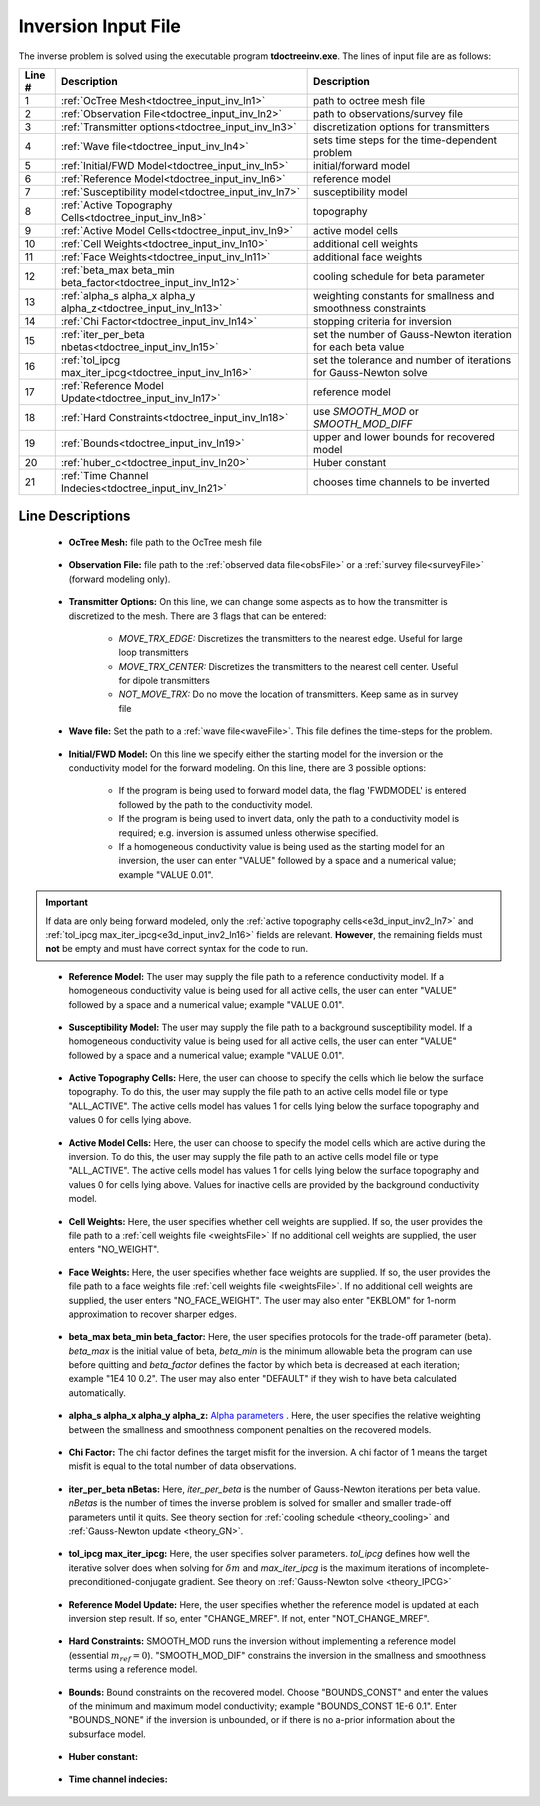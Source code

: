 .. _tdoctree_input_inv:

Inversion Input File
====================

The inverse problem is solved using the executable program **tdoctreeinv.exe**. The lines of input file are as follows:

.. tabularcolumns:: |L|C|C|

+--------+-------------------------------------------------------------------------+-------------------------------------------------------------------+
| Line # | Description                                                             | Description                                                       |
+========+=========================================================================+===================================================================+
| 1      | :ref:`OcTree Mesh<tdoctree_input_inv_ln1>`                              | path to octree mesh file                                          |
+--------+-------------------------------------------------------------------------+-------------------------------------------------------------------+
| 2      | :ref:`Observation File<tdoctree_input_inv_ln2>`                         | path to observations/survey file                                  |
+--------+-------------------------------------------------------------------------+-------------------------------------------------------------------+
| 3      | :ref:`Transmitter options<tdoctree_input_inv_ln3>`                      | discretization options for transmitters                           |
+--------+-------------------------------------------------------------------------+-------------------------------------------------------------------+
| 4      | :ref:`Wave file<tdoctree_input_inv_ln4>`                                | sets time steps for the time-dependent problem                    |
+--------+-------------------------------------------------------------------------+-------------------------------------------------------------------+
| 5      | :ref:`Initial/FWD Model<tdoctree_input_inv_ln5>`                        | initial/forward model                                             |
+--------+-------------------------------------------------------------------------+-------------------------------------------------------------------+
| 6      | :ref:`Reference Model<tdoctree_input_inv_ln6>`                          | reference model                                                   |
+--------+-------------------------------------------------------------------------+-------------------------------------------------------------------+
| 7      | :ref:`Susceptibility model<tdoctree_input_inv_ln7>`                     | susceptibility model                                              |
+--------+-------------------------------------------------------------------------+-------------------------------------------------------------------+
| 8      | :ref:`Active Topography Cells<tdoctree_input_inv_ln8>`                  | topography                                                        |
+--------+-------------------------------------------------------------------------+-------------------------------------------------------------------+
| 9      | :ref:`Active Model Cells<tdoctree_input_inv_ln9>`                       | active model cells                                                |
+--------+-------------------------------------------------------------------------+-------------------------------------------------------------------+
| 10     | :ref:`Cell Weights<tdoctree_input_inv_ln10>`                            | additional cell weights                                           |
+--------+-------------------------------------------------------------------------+-------------------------------------------------------------------+
| 11     | :ref:`Face Weights<tdoctree_input_inv_ln11>`                            | additional face weights                                           |
+--------+-------------------------------------------------------------------------+-------------------------------------------------------------------+
| 12     | :ref:`beta_max beta_min beta_factor<tdoctree_input_inv_ln12>`           | cooling schedule for beta parameter                               |
+--------+-------------------------------------------------------------------------+-------------------------------------------------------------------+
| 13     | :ref:`alpha_s alpha_x alpha_y alpha_z<tdoctree_input_inv_ln13>`         | weighting constants for smallness and smoothness constraints      |
+--------+-------------------------------------------------------------------------+-------------------------------------------------------------------+
| 14     | :ref:`Chi Factor<tdoctree_input_inv_ln14>`                              | stopping criteria for inversion                                   |
+--------+-------------------------------------------------------------------------+-------------------------------------------------------------------+
| 15     | :ref:`iter_per_beta nbetas<tdoctree_input_inv_ln15>`                    | set the number of Gauss-Newton iteration for each beta value      |
+--------+-------------------------------------------------------------------------+-------------------------------------------------------------------+
| 16     | :ref:`tol_ipcg max_iter_ipcg<tdoctree_input_inv_ln16>`                  | set the tolerance and number of iterations for Gauss-Newton solve |
+--------+-------------------------------------------------------------------------+-------------------------------------------------------------------+
| 17     | :ref:`Reference Model Update<tdoctree_input_inv_ln17>`                  | reference model                                                   |
+--------+-------------------------------------------------------------------------+-------------------------------------------------------------------+
| 18     | :ref:`Hard Constraints<tdoctree_input_inv_ln18>`                        | use *SMOOTH_MOD* or *SMOOTH_MOD_DIFF*                             |
+--------+-------------------------------------------------------------------------+-------------------------------------------------------------------+
| 19     | :ref:`Bounds<tdoctree_input_inv_ln19>`                                  | upper and lower bounds for recovered model                        |
+--------+-------------------------------------------------------------------------+-------------------------------------------------------------------+
| 20     | :ref:`huber_c<tdoctree_input_inv_ln20>`                                 | Huber constant                                                    |
+--------+-------------------------------------------------------------------------+-------------------------------------------------------------------+
| 21     | :ref:`Time Channel Indecies<tdoctree_input_inv_ln21>`                   | chooses time channels to be inverted                              |
+--------+-------------------------------------------------------------------------+-------------------------------------------------------------------+



.. .. figure:: images/create_inv_input.png
..      :align: center
..      :width: 700

..      Example input file for the inversion program (`Download <https://github.com/ubcgif/tdoctree/raw/tdoctreeinv/assets/input_files1/tdoctreeinv.inp>`__ ). Example input file for forward modeling only (`Download <https://github.com/ubcgif/tdoctree/raw/tdoctreeinv/assets/input_files1/tdoctreefwd.inp>`__ ).


Line Descriptions
^^^^^^^^^^^^^^^^^

.. _tdoctree_input_inv_ln1:

    - **OcTree Mesh:** file path to the OcTree mesh file

.. _tdoctree_input_inv_ln2:

    - **Observation File:** file path to the :ref:`observed data file<obsFile>` or a :ref:`survey file<surveyFile>` (forward modeling only).

.. _tdoctree_input_inv_ln3:
    
    - **Transmitter Options:** On this line, we can change some aspects as to how the transmitter is discretized to the mesh. There are 3 flags that can be entered:

        - *MOVE_TRX_EDGE:* Discretizes the transmitters to the nearest edge. Useful for large loop transmitters
        - *MOVE_TRX_CENTER:* Discretizes the transmitters to the nearest cell center. Useful for dipole transmitters
        - *NOT_MOVE_TRX:* Do no move the location of transmitters. Keep same as in survey file

.. _tdoctree_input_inv_ln4:
    
    - **Wave file:** Set the path to a :ref:`wave file<waveFile>`. This file defines the time-steps for the problem.

.. _tdoctree_input_inv_ln5:

    - **Initial/FWD Model:** On this line we specify either the starting model for the inversion or the conductivity model for the forward modeling. On this line, there are 3 possible options:

        - If the program is being used to forward model data, the flag 'FWDMODEL' is entered followed by the path to the conductivity model.
        - If the program is being used to invert data, only the path to a conductivity model is required; e.g. inversion is assumed unless otherwise specified.
        - If a homogeneous conductivity value is being used as the starting model for an inversion, the user can enter "VALUE" followed by a space and a numerical value; example "VALUE 0.01".


.. important::

    If data are only being forward modeled, only the :ref:`active topography cells<e3d_input_inv2_ln7>` and :ref:`tol_ipcg max_iter_ipcg<e3d_input_inv2_ln16>` fields are relevant. **However**, the remaining fields must **not** be empty and must have correct syntax for the code to run.

.. _tdoctree_input_inv_ln6:

    - **Reference Model:** The user may supply the file path to a reference conductivity model. If a homogeneous conductivity value is being used for all active cells, the user can enter "VALUE" followed by a space and a numerical value; example "VALUE 0.01".

.. _tdoctree_input_inv_ln7:

    - **Susceptibility Model:** The user may supply the file path to a background susceptibility model. If a homogeneous conductivity value is being used for all active cells, the user can enter "VALUE" followed by a space and a numerical value; example "VALUE 0.01".


.. _tdoctree_input_inv_ln8:

    - **Active Topography Cells:** Here, the user can choose to specify the cells which lie below the surface topography. To do this, the user may supply the file path to an active cells model file or type "ALL_ACTIVE". The active cells model has values 1 for cells lying below the surface topography and values 0 for cells lying above.

.. _tdoctree_input_inv_ln9:

    - **Active Model Cells:** Here, the user can choose to specify the model cells which are active during the inversion. To do this, the user may supply the file path to an active cells model file or type "ALL_ACTIVE". The active cells model has values 1 for cells lying below the surface topography and values 0 for cells lying above. Values for inactive cells are provided by the background conductivity model.

.. _tdoctree_input_inv_ln10:

    - **Cell Weights:** Here, the user specifies whether cell weights are supplied. If so, the user provides the file path to a :ref:`cell weights file <weightsFile>`  If no additional cell weights are supplied, the user enters "NO_WEIGHT".

.. _tdoctree_input_inv_ln11:

    - **Face Weights:** Here, the user specifies whether face weights are supplied. If so, the user provides the file path to a face weights file :ref:`cell weights file <weightsFile>`. If no additional cell weights are supplied, the user enters "NO_FACE_WEIGHT". The user may also enter "EKBLOM" for 1-norm approximation to recover sharper edges.

.. _tdoctree_input_inv_ln12:

    - **beta_max beta_min beta_factor:** Here, the user specifies protocols for the trade-off parameter (beta). *beta_max* is the initial value of beta, *beta_min* is the minimum allowable beta the program can use before quitting and *beta_factor* defines the factor by which beta is decreased at each iteration; example "1E4 10 0.2". The user may also enter "DEFAULT" if they wish to have beta calculated automatically.

.. _tdoctree_input_inv_ln13:

    - **alpha_s alpha_x alpha_y alpha_z:** `Alpha parameters <http://giftoolscookbook.readthedocs.io/en/latest/content/fundamentals/Alphas.html>`__ . Here, the user specifies the relative weighting between the smallness and smoothness component penalties on the recovered models.

.. _tdoctree_input_inv_ln14:

    - **Chi Factor:** The chi factor defines the target misfit for the inversion. A chi factor of 1 means the target misfit is equal to the total number of data observations.

.. _e3d_input_inv_ln15:

    - **iter_per_beta nBetas:** Here, *iter_per_beta* is the number of Gauss-Newton iterations per beta value. *nBetas* is the number of times the inverse problem is solved for smaller and smaller trade-off parameters until it quits. See theory section for :ref:`cooling schedule <theory_cooling>` and :ref:`Gauss-Newton update <theory_GN>`.

.. _e3d_input_inv_ln16:

    - **tol_ipcg max_iter_ipcg:** Here, the user specifies solver parameters. *tol_ipcg* defines how well the iterative solver does when solving for :math:`\delta m` and *max_iter_ipcg* is the maximum iterations of incomplete-preconditioned-conjugate gradient. See theory on :ref:`Gauss-Newton solve <theory_IPCG>`

.. _tdoctree_input_inv_ln17:

    - **Reference Model Update:** Here, the user specifies whether the reference model is updated at each inversion step result. If so, enter "CHANGE_MREF". If not, enter "NOT_CHANGE_MREF".

.. _tdoctree_input_inv_ln18:

    - **Hard Constraints:** SMOOTH_MOD runs the inversion without implementing a reference model (essential :math:`m_{ref}=0`). "SMOOTH_MOD_DIF" constrains the inversion in the smallness and smoothness terms using a reference model.

.. _tdoctree_input_inv_ln19:

    - **Bounds:** Bound constraints on the recovered model. Choose "BOUNDS_CONST" and enter the values of the minimum and maximum model conductivity; example "BOUNDS_CONST 1E-6 0.1". Enter "BOUNDS_NONE" if the inversion is unbounded, or if there is no a-prior information about the subsurface model.


.. _tdoctree_input_inv_ln20:

    - **Huber constant:** 

.. _tdoctree_input_inv_ln21:

    - **Time channel indecies:**
